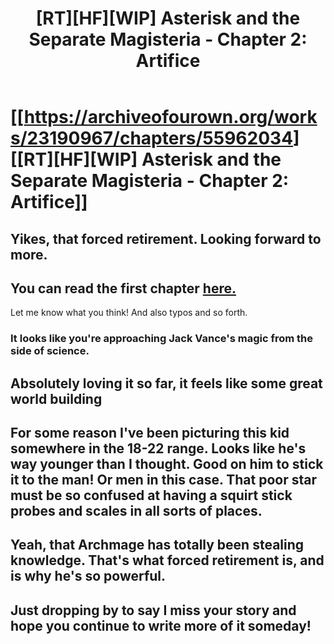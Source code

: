 #+TITLE: [RT][HF][WIP] Asterisk and the Separate Magisteria - Chapter 2: Artifice

* [[https://archiveofourown.org/works/23190967/chapters/55962034][[RT][HF][WIP] Asterisk and the Separate Magisteria - Chapter 2: Artifice]]
:PROPERTIES:
:Author: Audere_of_the_Grey
:Score: 28
:DateUnix: 1585421085.0
:DateShort: 2020-Mar-28
:FlairText: HF
:END:

** Yikes, that forced retirement. Looking forward to more.
:PROPERTIES:
:Author: SvalbardCaretaker
:Score: 3
:DateUnix: 1585423912.0
:DateShort: 2020-Mar-29
:END:


** You can read the first chapter [[https://archiveofourown.org/works/23190967/chapters/55514377#workskin][here.]]

Let me know what you think! And also typos and so forth.
:PROPERTIES:
:Author: Audere_of_the_Grey
:Score: 3
:DateUnix: 1585422772.0
:DateShort: 2020-Mar-28
:END:

*** It looks like you're approaching Jack Vance's magic from the side of science.
:PROPERTIES:
:Author: ArgentStonecutter
:Score: 2
:DateUnix: 1585443704.0
:DateShort: 2020-Mar-29
:END:


** Absolutely loving it so far, it feels like some great world building
:PROPERTIES:
:Author: MontyPiethon
:Score: 3
:DateUnix: 1585441619.0
:DateShort: 2020-Mar-29
:END:


** For some reason I've been picturing this kid somewhere in the 18-22 range. Looks like he's way younger than I thought. Good on him to stick it to the man! Or men in this case. That poor star must be so confused at having a squirt stick probes and scales in all sorts of places.
:PROPERTIES:
:Author: PDNeznor
:Score: 3
:DateUnix: 1585459396.0
:DateShort: 2020-Mar-29
:END:


** Yeah, that Archmage has totally been stealing knowledge. That's what forced retirement is, and is why he's so powerful.
:PROPERTIES:
:Author: Green0Photon
:Score: 2
:DateUnix: 1585526554.0
:DateShort: 2020-Mar-30
:END:


** Just dropping by to say I miss your story and hope you continue to write more of it someday!
:PROPERTIES:
:Author: thecommexokid
:Score: 1
:DateUnix: 1600716577.0
:DateShort: 2020-Sep-21
:END:

